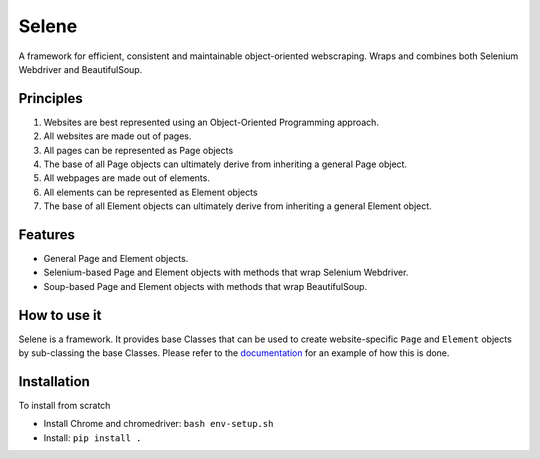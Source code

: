 Selene
======

A framework for efficient, consistent and maintainable object-oriented webscraping. Wraps and combines both Selenium Webdriver and BeautifulSoup.

Principles
~~~~~~~~~~

1. Websites are best represented using an Object-Oriented Programming approach.
2. All websites are made out of pages.
3. All pages can be represented as Page objects
4. The base of all Page objects can ultimately derive from inheriting a general Page object.   
5. All webpages are made out of elements.
6. All elements can be represented as Element objects
7. The base of all Element objects can ultimately derive from inheriting a general Element object.

Features
~~~~~~~~

* General Page and Element objects.
* Selenium-based Page and Element objects with methods that wrap Selenium Webdriver.
* Soup-based Page and Element objects with methods that wrap BeautifulSoup.
  
How to use it
~~~~~~~~~~~~~

Selene is a framework. It provides base Classes that can be used to create website-specific ``Page`` and ``Element`` objects by sub-classing the base Classes. Please refer to the `documentation <websites/websites.html>`_ for an example of how this is done.

Installation
~~~~~~~~~~~~

To install from scratch

* Install Chrome and chromedriver: ``bash env-setup.sh``

* Install: ``pip install .``